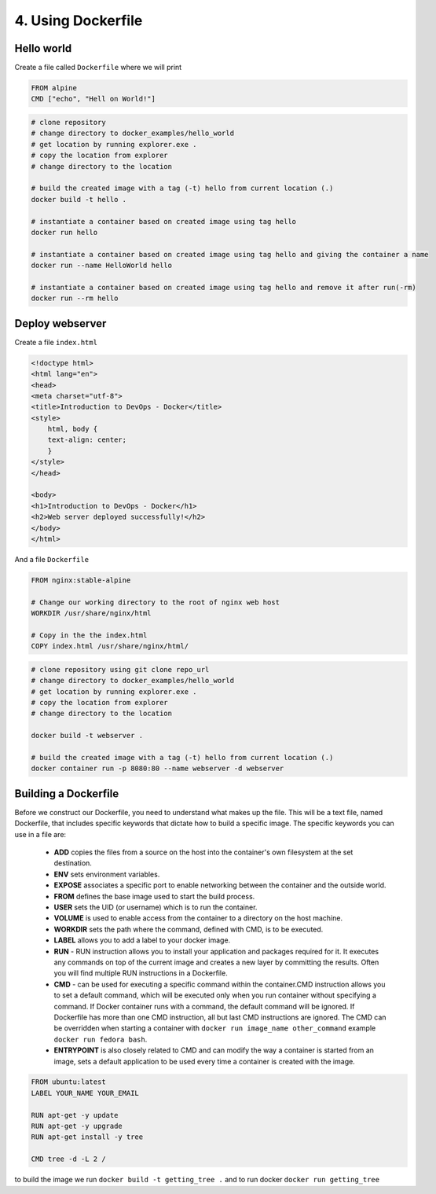 ###################
4. Using Dockerfile
###################

.. image:: ../diagrams/containers.drawio.png
  :width: 1000
  :alt: How to create a container

===========
Hello world
===========

Create a file called ``Dockerfile`` where we will print 

.. code-block:: bash

    FROM alpine
    CMD ["echo", "Hell on World!"]

.. code-block:: bash
     
    # clone repository
    # change directory to docker_examples/hello_world
    # get location by running explorer.exe .
    # copy the location from explorer
    # change directory to the location

    # build the created image with a tag (-t) hello from current location (.)
    docker build -t hello .

    # instantiate a container based on created image using tag hello
    docker run hello

    # instantiate a container based on created image using tag hello and giving the container a name
    docker run --name HelloWorld hello

    # instantiate a container based on created image using tag hello and remove it after run(-rm)
    docker run --rm hello

================
Deploy webserver
================

Create a file ``index.html``

.. code-block:: bash

    <!doctype html>
    <html lang="en">
    <head>
    <meta charset="utf-8">
    <title>Introduction to DevOps - Docker</title>
    <style>
        html, body {
        text-align: center;
        }
    </style>
    </head>

    <body>
    <h1>Introduction to DevOps - Docker</h1>
    <h2>Web server deployed successfully!</h2>
    </body>
    </html>

And a file ``Dockerfile``

.. code-block:: bash

    FROM nginx:stable-alpine

    # Change our working directory to the root of nginx web host
    WORKDIR /usr/share/nginx/html

    # Copy in the the index.html
    COPY index.html /usr/share/nginx/html/

.. code-block:: bash
     
    # clone repository using git clone repo_url
    # change directory to docker_examples/hello_world
    # get location by running explorer.exe .
    # copy the location from explorer
    # change directory to the location

    docker build -t webserver .

    # build the created image with a tag (-t) hello from current location (.)
    docker container run -p 8080:80 --name webserver -d webserver

=====================
Building a Dockerfile
=====================

Before we construct our Dockerfile, you need to understand what makes up the file. This will be a text file, named Dockerfile, that includes specific keywords that dictate how to build a specific image. The specific keywords you can use in a file are:

    - **ADD** copies the files from a source on the host into the container's own filesystem at the set destination.
    - **ENV** sets environment variables.
    - **EXPOSE** associates a specific port to enable networking between the container and the outside world.
    - **FROM** defines the base image used to start the build process.
    - **USER** sets the UID (or username) which is to run the container.
    - **VOLUME** is used to enable access from the container to a directory on the host machine.
    - **WORKDIR** sets the path where the command, defined with CMD, is to be executed.
    - **LABEL** allows you to add a label to your docker image.
    - **RUN** - RUN instruction allows you to install your application and packages required for it. It executes any commands on top of the current image and creates a new layer by committing the results. Often you will find multiple RUN instructions in a Dockerfile.
    - **CMD** - can be used for executing a specific command within the container.CMD instruction allows you to set a default command, which will be executed only when you run container without specifying a command. If Docker container runs with a command, the default command will be ignored. If Dockerfile has more than one CMD instruction, all but last CMD instructions are ignored. The CMD can be overridden when starting a container with ``docker run image_name other_command`` example ``docker run fedora bash``.
    - **ENTRYPOINT** is also closely related to CMD and can modify the way a container is started from an image, sets a default application to be used every time a container is created with the image.

.. code-block:: bash

    FROM ubuntu:latest
    LABEL YOUR_NAME YOUR_EMAIL
    
    RUN apt-get -y update
    RUN apt-get -y upgrade
    RUN apt-get install -y tree

    CMD tree -d -L 2 /

to build the image we run ``docker build -t getting_tree .`` and to run docker ``docker run getting_tree``